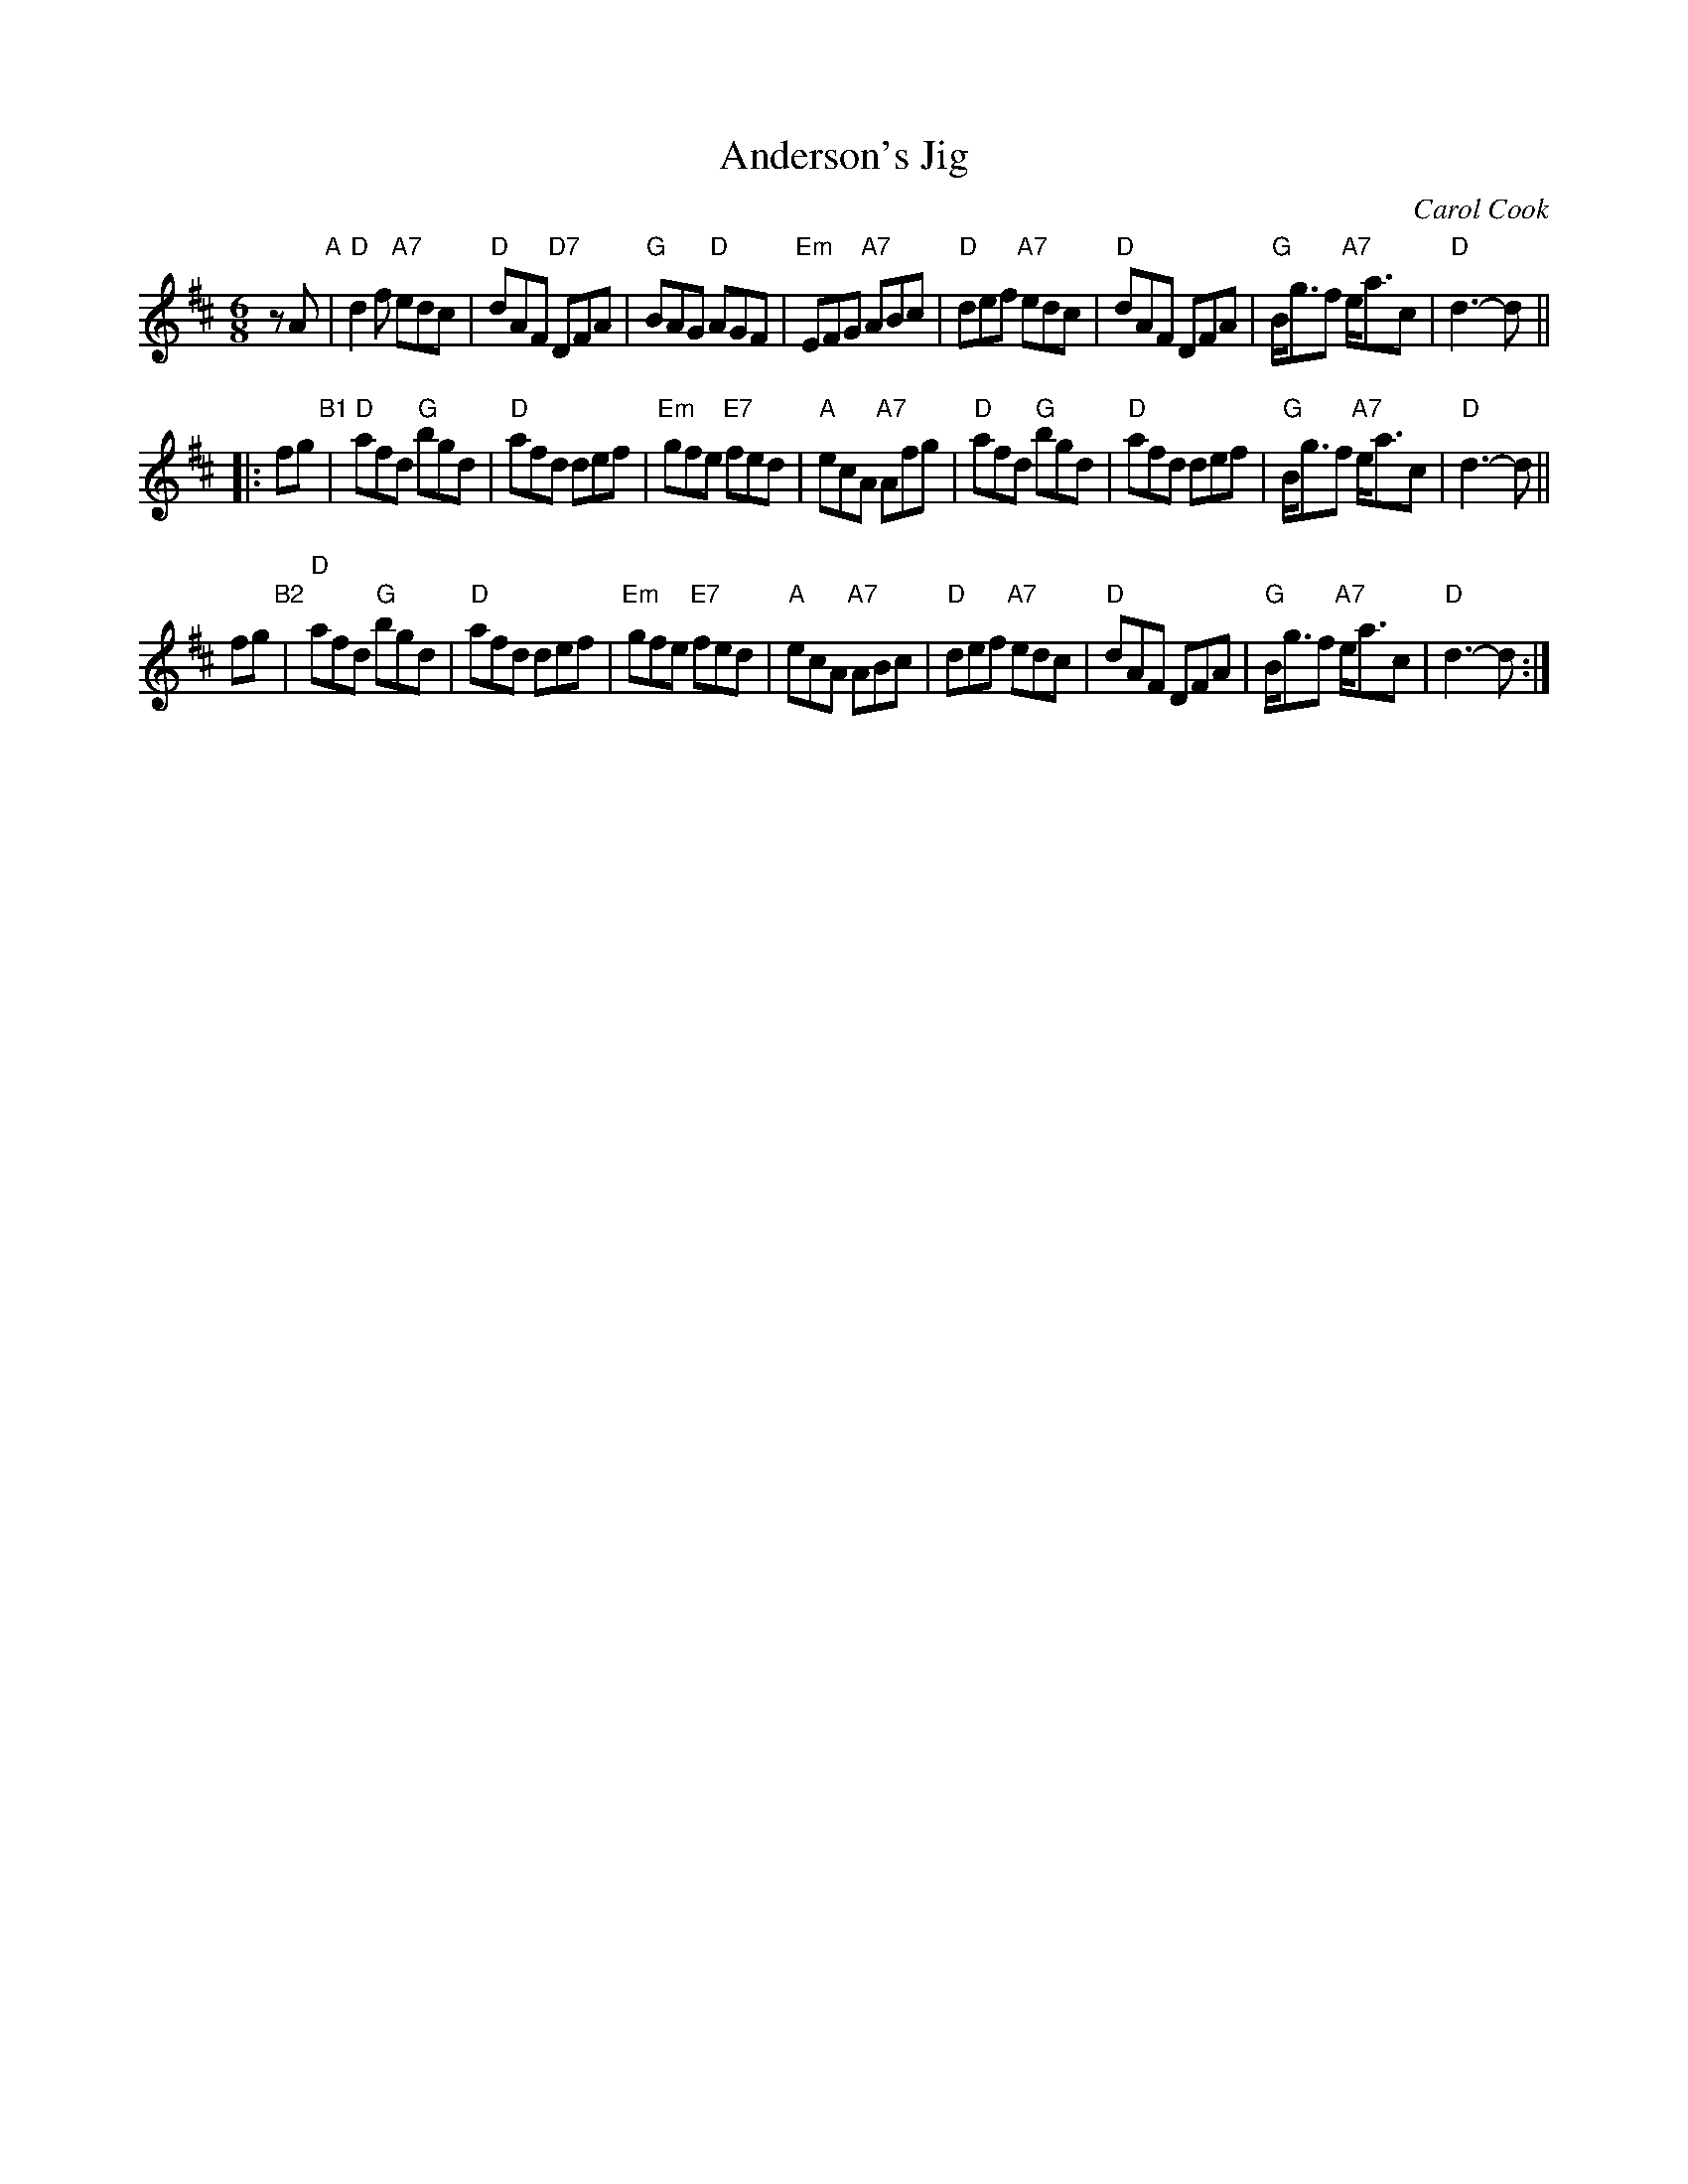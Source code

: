 X: 1
T: Anderson's Jig
C: Carol Cook
Z: John Chambers <jc:trillian.mit.edu>
M: 6/8
L: 1/8
K: D
   zA "A"\
| "D"d2f "A7"edc | "D"dAF "D7"DFA | "G"BAG "D"AGF | "Em"EFG "A7"ABc \
| "D"def "A7"edc | "D"dAF DFA | "G"B<gf "A7"e<ac | "D"d3- d ||
|: fg "B1"\
| "D"afd "G"bgd | "D"afd def | "Em"gfe "E7"fed | "A"ecA "A7"Afg \
| "D"afd "G"bgd | "D"afd def | "G"B<gf "A7"e<ac | "D"d3- d ||
y2 fg "B2"\
| "D"afd "G"bgd | "D"afd def | "Em"gfe "E7"fed | "A"ecA "A7"ABc \
| "D"def "A7"edc | "D"dAF DFA | "G"B<gf "A7"e<ac | "D"d3- d :|

